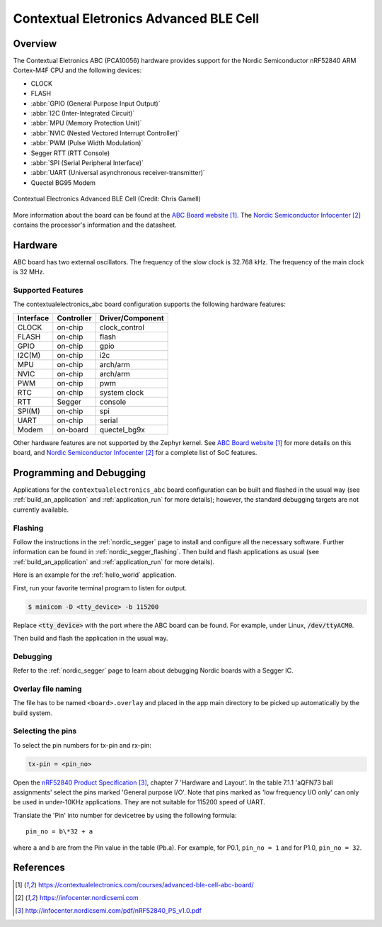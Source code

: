 .. _contextualelectronics_abc:

Contextual Eletronics Advanced BLE Cell
#######################################

Overview
********

The Contextual Eletronics ABC (PCA10056) hardware provides support for the
Nordic Semiconductor nRF52840 ARM Cortex-M4F CPU and the following devices:

* CLOCK
* FLASH
* :abbr:`GPIO (General Purpose Input Output)`
* :abbr:`I2C (Inter-Integrated Circuit)`
* :abbr:`MPU (Memory Protection Unit)`
* :abbr:`NVIC (Nested Vectored Interrupt Controller)`
* :abbr:`PWM (Pulse Width Modulation)`
* Segger RTT (RTT Console)
* :abbr:`SPI (Serial Peripheral Interface)`
* :abbr:`UART (Universal asynchronous receiver-transmitter)`
* Quectel BG95 Modem

.. figure:: img/contextualelectronics_abc.jpg
     :width: 2046px
     :align: center
     :alt: Contextual Electronics Advanced BLE Cell

     Contextual Electronics Advanced BLE Cell (Credit: Chris Gamell)

More information about the board can be found at the `ABC Board website`_.
The `Nordic Semiconductor Infocenter`_ contains the processor's information
and the datasheet.

Hardware
********

ABC board has two external oscillators. The frequency of the slow clock
is 32.768 kHz. The frequency of the main clock is 32 MHz.

Supported Features
==================

The contextualelectronics_abc board configuration supports the following
hardware features:

+-----------+------------+----------------------+
| Interface | Controller | Driver/Component     |
+===========+============+======================+
| CLOCK     | on-chip    | clock_control        |
+-----------+------------+----------------------+
| FLASH     | on-chip    | flash                |
+-----------+------------+----------------------+
| GPIO      | on-chip    | gpio                 |
+-----------+------------+----------------------+
| I2C(M)    | on-chip    | i2c                  |
+-----------+------------+----------------------+
| MPU       | on-chip    | arch/arm             |
+-----------+------------+----------------------+
| NVIC      | on-chip    | arch/arm             |
+-----------+------------+----------------------+
| PWM       | on-chip    | pwm                  |
+-----------+------------+----------------------+
| RTC       | on-chip    | system clock         |
+-----------+------------+----------------------+
| RTT       | Segger     | console              |
+-----------+------------+----------------------+
| SPI(M)    | on-chip    | spi                  |
+-----------+------------+----------------------+
| UART      | on-chip    | serial               |
+-----------+------------+----------------------+
| Modem     | on-board   | quectel_bg9x         |
+-----------+------------+----------------------+

Other hardware features are not supported by the Zephyr kernel.
See `ABC Board website`_ for more details on this board, and
`Nordic Semiconductor Infocenter`_ for a complete list of SoC
features.

Programming and Debugging
*************************

Applications for the ``contextualelectronics_abc`` board configuration can be
built and flashed in the usual way (see :ref:`build_an_application`
and :ref:`application_run` for more details); however, the standard
debugging targets are not currently available.

Flashing
========

Follow the instructions in the :ref:`nordic_segger` page to install
and configure all the necessary software. Further information can be
found in :ref:`nordic_segger_flashing`. Then build and flash
applications as usual (see :ref:`build_an_application` and
:ref:`application_run` for more details).

Here is an example for the :ref:`hello_world` application.

First, run your favorite terminal program to listen for output.

.. code-block:: console

   $ minicom -D <tty_device> -b 115200

Replace :code:`<tty_device>` with the port where the ABC board
can be found. For example, under Linux, :code:`/dev/ttyACM0`.

Then build and flash the application in the usual way.

.. zephyr-app-commands::
   :zephyr-app: samples/hello_world
   :board: contextualelectronics_abc
   :goals: build flash

Debugging
=========

Refer to the :ref:`nordic_segger` page to learn about debugging Nordic boards with a
Segger IC.

Overlay file naming
===================

The file has to be named ``<board>.overlay`` and placed in the app main directory to be
picked up automatically by the build system.

Selecting the pins
==================
To select the pin numbers for tx-pin and rx-pin:

.. code-block:: console

   tx-pin = <pin_no>

Open the `nRF52840 Product Specification`_, chapter 7 'Hardware and Layout'.
In the table 7.1.1 'aQFN73 ball assignments' select the pins marked
'General purpose I/O'.  Note that pins marked as 'low frequency I/O only' can only be used
in under-10KHz applications. They are not suitable for 115200 speed of UART.

Translate the 'Pin' into number for devicetree by using the following formula::

   pin_no = b\*32 + a

where ``a`` and ``b`` are from the Pin value in the table (Pb.a).
For example, for P0.1, ``pin_no = 1`` and for P1.0, ``pin_no = 32``.

References
**********

.. target-notes::

.. _ABC Board website: https://contextualelectronics.com/courses/advanced-ble-cell-abc-board/
.. _Nordic Semiconductor Infocenter: https://infocenter.nordicsemi.com
.. _J-Link Software and documentation pack: https://www.segger.com/jlink-software.html
.. _nRF52840 Product Specification: http://infocenter.nordicsemi.com/pdf/nRF52840_PS_v1.0.pdf
